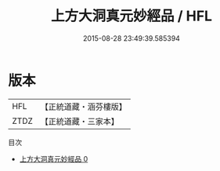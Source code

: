 #+TITLE: 上方大洞真元妙經品 / HFL

#+DATE: 2015-08-28 23:49:39.585394
* 版本
 |       HFL|【正統道藏・涵芬樓版】|
 |      ZTDZ|【正統道藏・三家本】|
目次
 - [[file:KR5b0120_000.txt][上方大洞真元妙經品 0]]
